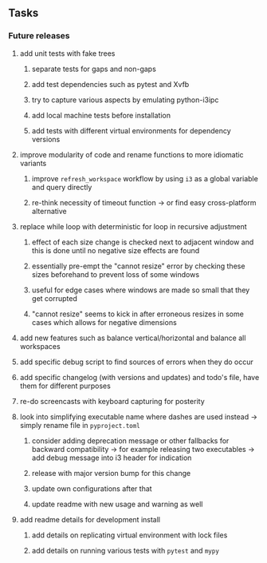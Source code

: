 #+STARTUP: overview
#+OPTIONS: ^:nil
#+OPTIONS: p:t

** Tasks
*** Future releases
**** add unit tests with fake trees
***** separate tests for gaps and non-gaps
***** add test dependencies such as pytest and Xvfb
***** try to capture various aspects by emulating python-i3ipc
***** add local machine tests before installation
***** add tests with different virtual environments for dependency versions 
**** improve modularity of code and rename functions to more idiomatic variants
***** improve ~refresh_workspace~ workflow by using ~i3~ as a global variable and query directly
***** re-think necessity of timeout function -> or find easy cross-platform alternative
**** replace while loop with deterministic for loop in recursive adjustment
***** effect of each size change is checked next to adjacent window and this is done until no negative size effects are found
***** essentially pre-empt the "cannot resize" error by checking these sizes beforehand to prevent loss of some windows
***** useful for edge cases where windows are made so small that they get corrupted
***** "cannot resize" seems to kick in after erroneous resizes in some cases which allows for negative dimensions
**** add new features such as balance vertical/horizontal and balance all workspaces
**** add specific debug script to find sources of errors when they do occur
**** add specific changelog (with versions and updates) and todo's file, have them for different purposes
**** re-do screencasts with keyboard capturing for posterity
**** look into simplifying executable name where dashes are used instead -> simply rename file in ~pyproject.toml~
***** consider adding deprecation message or other fallbacks for backward compatibility -> for example releasing two executables -> add debug message into i3 header for indication
***** release with major version bump for this change
***** update own configurations after that
***** update readme with new usage and warning as well
**** add readme details for development install
***** add details on replicating virtual environment with lock files
***** add details on running various tests with ~pytest~ and ~mypy~
